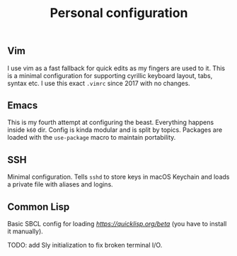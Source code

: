 #+TITLE: Personal configuration

** Vim

I use vim as a fast fallback for quick edits as my fingers are used to it. This is a minimal configuration for supporting cyrillic keyboard layout, tabs, syntax etc. I use this exact =.vimrc= since 2017 with no changes.

** Emacs

This is my fourth attempt at configuring the beast. Everything happens inside =k60= dir. Config is kinda modular and is split by topics. Packages are loaded with the =use-package= macro to maintain portability.

** SSH

Minimal configuration. Tells =sshd= to store keys in macOS Keychain and loads a private file with aliases and logins.

** Common Lisp

Basic SBCL config for loading [[Quicklisp][https://quicklisp.org/beta]] (you have to install it manually).

TODO: add Sly initialization to fix broken terminal I/O.
